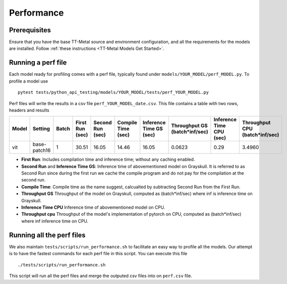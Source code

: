 .. _TT-Metal Models Performance:

Performance
===========

Prerequisites
-------------

Ensure that you have the base TT-Metal source and environment configuration, and all the requirements for the models are installed. Follow
:ref:`these instructions <TT-Metal Models Get Started>`.

Running a perf file
-------------------

Each model ready for profiling comes with a perf file, typically found under ``models/YOUR_MODEL/perf_MODEL.py``. To profile a model use

::

    pytest tests/python_api_testing/models/YOUR_MODEL/tests/perf_YOUR_MODEL.py


Perf files will write the results in a csv file ``perf_YOUR_MODEL_date.csv``. This file contains a table with two rows, headers and results


.. list-table::
   :widths: 25 25 25 25 25 25 25 25 25 25
   :header-rows: 1

   * - Model
     - Setting
     - Batch
     - First Run (sec)
     - Second Run (sec)
     - Compile Time (sec)
     - Inference Time GS (sec)
     - Throughput GS (batch*inf/sec)
     - Inference Time CPU (sec)
     - Throughput CPU (batch*inf/sec)
   * - vit
     - base-patch16
     - 1
     - 30.51
     - 16.05
     - 14.46
     - 16.05
     - 0.0623
     - 0.29
     - 3.4960

* **First Run**: Includes compilation time and inference time; without any caching enabled.
* **Second Run** and **Inference Time GS**: Inference time of abovementioned model on Grayskull. It is referred to as Second Run since during the first run we cache the compile program and do not pay for the compilation at the second run.
* **Compile Time**: Compile time as the name suggest, calcualted by subtracting Second Run from the First Run.
* **Throughput GS** Throughput of the model on Grayskull, computed as (batch*inf/sec) where inf is inference time on Grayskull.
* **Inference Time CPU** Inference time of abovementioned model on CPU.
* **Throughput cpu** Throughput of the model's implementation of pytorch on CPU, computed as (batch*inf/sec) where inf inference time on CPU.




Running all the perf files
--------------------------

We also maintain ``tests/scripts/run_performance.sh`` to facilitate an easy way to profile all the models. Our attempt is to have the fastest commands for each perf file in this script. You can execute this file

::

    ./tests/scripts/run_performance.sh


This script will run all the perf files and merge the outputed csv files into on ``perf.csv`` file.
